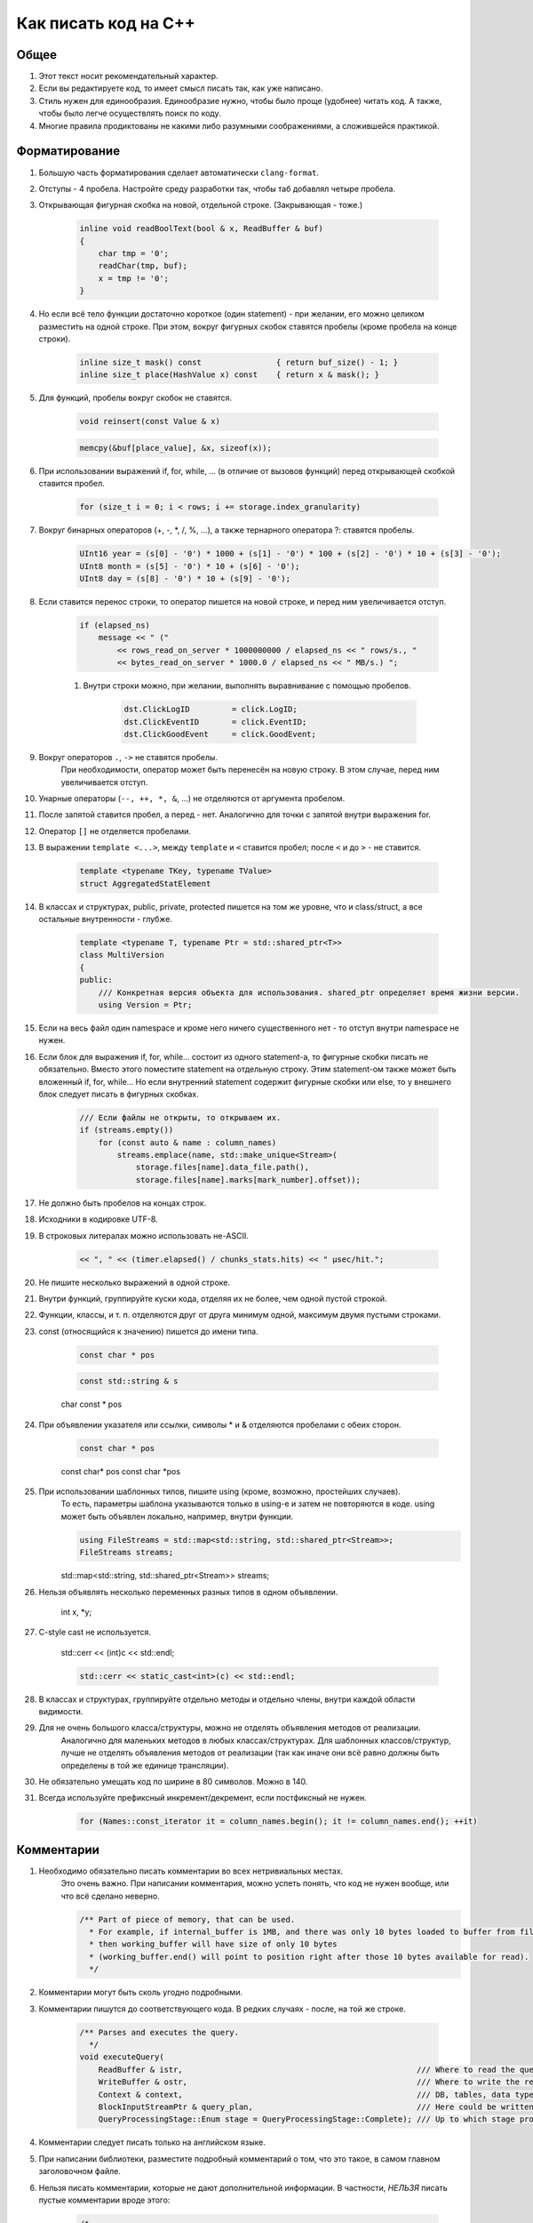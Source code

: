 ..  role:: strike
    :class: strike

Как писать код на C++
=====================

Общее
-----

#. Этот текст носит рекомендательный характер.
#. Если вы редактируете код, то имеет смысл писать так, как уже написано.
#. Стиль нужен для единообразия. Единообразие нужно, чтобы было проще (удобнее) читать код. А также, чтобы было легче осуществлять поиск по коду.
#. Многие правила продиктованы не какими либо разумными соображениями, а сложившейся практикой.

Форматирование
--------------

#. Большую часть форматирования сделает автоматически ``clang-format``.
#. Отступы - 4 пробела. Настройте среду разработки так, чтобы таб добавлял четыре пробела.
#. Открывающая фигурная скобка на новой, отдельной строке. (Закрывающая - тоже.)

    .. code-block:: cpp

        inline void readBoolText(bool & x, ReadBuffer & buf)
        {
            char tmp = '0';
            readChar(tmp, buf);
            x = tmp != '0';
        }


#. Но если всё тело функции достаточно короткое (один statement) - при желании, его можно целиком разместить на одной строке. При этом, вокруг фигурных скобок ставятся пробелы (кроме пробела на конце строки).

    .. code-block:: cpp

        inline size_t mask() const                { return buf_size() - 1; }
        inline size_t place(HashValue x) const    { return x & mask(); }


#. Для функций, пробелы вокруг скобок не ставятся.

    .. code-block:: cpp

        void reinsert(const Value & x)

    .. code-block:: cpp

        memcpy(&buf[place_value], &x, sizeof(x));


#. При использовании выражений if, for, while, ... (в отличие от вызовов функций) перед открывающей скобкой ставится пробел.

    .. code-block:: cpp

        for (size_t i = 0; i < rows; i += storage.index_granularity)

#. Вокруг бинарных операторов (+, -, \*, /, %, ...), а также тернарного оператора ?: ставятся пробелы.

    .. code-block:: cpp

        UInt16 year = (s[0] - '0') * 1000 + (s[1] - '0') * 100 + (s[2] - '0') * 10 + (s[3] - '0');
        UInt8 month = (s[5] - '0') * 10 + (s[6] - '0');
        UInt8 day = (s[8] - '0') * 10 + (s[9] - '0');


#. Если ставится перенос строки, то оператор пишется на новой строке, и перед ним увеличивается отступ.

    .. code-block:: cpp

        if (elapsed_ns)
            message << " ("
                << rows_read_on_server * 1000000000 / elapsed_ns << " rows/s., "
                << bytes_read_on_server * 1000.0 / elapsed_ns << " MB/s.) ";

    #. Внутри строки можно, при желании, выполнять выравнивание с помощью пробелов.

        .. code-block:: cpp

            dst.ClickLogID         = click.LogID;
            dst.ClickEventID       = click.EventID;
            dst.ClickGoodEvent     = click.GoodEvent;


#. Вокруг операторов ``.``, ``->`` не ставятся пробелы.
    При необходимости, оператор может быть перенесён на новую строку. В этом случае, перед ним увеличивается отступ.

#. Унарные операторы (``--, ++, *, &``, ...) не отделяются от аргумента пробелом.

#. После запятой ставится пробел, а перед - нет. Аналогично для точки с запятой внутри выражения for.

#. Оператор ``[]`` не отделяется пробелами.

#. В выражении ``template <...>``, между ``template`` и ``<`` ставится пробел; после ``<`` и до ``>`` - не ставится.

    .. code-block:: cpp

        template <typename TKey, typename TValue>
        struct AggregatedStatElement


#. В классах и структурах, public, private, protected пишется на том же уровне, что и class/struct, а все остальные внутренности - глубже.

    .. code-block:: cpp

        template <typename T, typename Ptr = std::shared_ptr<T>>
        class MultiVersion
        {
        public:
            /// Конкретная версия объекта для использования. shared_ptr определяет время жизни версии.
            using Version = Ptr;


#. Если на весь файл один namespace и кроме него ничего существенного нет - то отступ внутри namespace не нужен.

#. Если блок для выражения if, for, while... состоит из одного statement-а, то фигурные скобки писать не обязательно. Вместо этого поместите statement на отдельную строку. Этим statement-ом также может быть вложенный if, for, while... Но если внутренний statement содержит фигурные скобки или else, то у внешнего блок следует писать в фигурных скобках.

    .. code-block:: cpp

        /// Если файлы не открыты, то открываем их.
        if (streams.empty())
            for (const auto & name : column_names)
                streams.emplace(name, std::make_unique<Stream>(
                    storage.files[name].data_file.path(),
                    storage.files[name].marks[mark_number].offset));

#. Не должно быть пробелов на концах строк.

#. Исходники в кодировке UTF-8.

#. В строковых литералах можно использовать не-ASCII.

    .. code-block:: cpp

        << ", " << (timer.elapsed() / chunks_stats.hits) << " μsec/hit.";


#. Не пишите несколько выражений в одной строке.

#. Внутри функций, группируйте куски кода, отделяя их не более, чем одной пустой строкой.

#. Функции, классы, и т. п. отделяются друг от друга минимум одной, максимум двумя пустыми строками.

#. const (относящийся к значению) пишется до имени типа.

    .. code-block:: cpp

        const char * pos

    .. code-block:: cpp

        const std::string & s

    :strike:`char const * pos`

#. При объявлении указателя или ссылки, символы \* и & отделяются пробелами с обеих сторон.

    .. code-block:: cpp

        const char * pos

    :strike:`const char\* pos`
    :strike:`const char \*pos`

#. При использовании шаблонных типов, пишите using (кроме, возможно, простейших случаев).
    То есть, параметры шаблона указываются только в using-е и затем не повторяются в коде.
    using может быть объявлен локально, например, внутри функции.

    .. code-block:: cpp

        using FileStreams = std::map<std::string, std::shared_ptr<Stream>>;
        FileStreams streams;

    :strike:`std::map<std::string, std::shared_ptr<Stream>> streams;`

#. Нельзя объявлять несколько переменных разных типов в одном объявлении.

    :strike:`int x, *y;`

#. C-style cast не используется.

    :strike:`std::cerr << (int)c << std::endl;`

    .. code-block:: cpp

        std::cerr << static_cast<int>(c) << std::endl;


#. В классах и структурах, группируйте отдельно методы и отдельно члены, внутри каждой области видимости.

#. Для не очень большого класса/структуры, можно не отделять объявления методов от реализации.
    Аналогично для маленьких методов в любых классах/структурах.
    Для шаблонных классов/структур, лучше не отделять объявления методов от реализации (так как иначе они всё равно должны быть определены в той же единице трансляции).

#. Не обязательно умещать код по ширине в 80 символов. Можно в 140.

#. Всегда используйте префиксный инкремент/декремент, если постфиксный не нужен.

    .. code-block:: cpp

        for (Names::const_iterator it = column_names.begin(); it != column_names.end(); ++it)


Комментарии
-----------

#. Необходимо обязательно писать комментарии во всех нетривиальных местах.
    Это очень важно. При написании комментария, можно успеть понять, что код не нужен вообще, или что всё сделано неверно.

    .. code-block:: cpp

        /** Part of piece of memory, that can be used.
          * For example, if internal_buffer is 1MB, and there was only 10 bytes loaded to buffer from file for reading,
          * then working_buffer will have size of only 10 bytes
          * (working_buffer.end() will point to position right after those 10 bytes available for read).
          */


#. Комментарии могут быть сколь угодно подробными.

#. Комментарии пишутся до соответствующего кода. В редких случаях - после, на той же строке.

    .. code-block:: text

        /** Parses and executes the query.
          */
        void executeQuery(
            ReadBuffer & istr,                                                  /// Where to read the query from (and data for INSERT, if applicable)
            WriteBuffer & ostr,                                                 /// Where to write the result
            Context & context,                                                  /// DB, tables, data types, engines, functions, aggregate functions...
            BlockInputStreamPtr & query_plan,                                   /// Here could be written the description on how query was executed
            QueryProcessingStage::Enum stage = QueryProcessingStage::Complete); /// Up to which stage process the SELECT query

#. Комментарии следует писать только на английском языке.

#. При написании библиотеки, разместите подробный комментарий о том, что это такое, в самом главном заголовочном файле.

#. Нельзя писать комментарии, которые не дают дополнительной информации. В частности, *НЕЛЬЗЯ* писать пустые комментарии вроде этого:

    .. code-block:: cpp

          /*
           * Procedure Name:
           * Original procedure name:
           * Author:
           * Date of creation:
           * Dates of modification:
           * Modification authors:
           * Original file name:
           * Purpose:
           * Intent:
           * Designation:
           * Classes used:
           * Constants:
           * Local variables:
           * Parameters:
           * Date of creation:
           * Purpose:
           */

    (пример взят отсюда: http://home.tamk.fi/~jaalto/course/coding-style/doc/unmaintainable-code/)

#. Нельзя писать мусорные комментарии (автор, дата создания...) в начале каждого файла.

#. Однострочные комментарии начинаются с трёх слешей: ``///``, многострочные - с ``/**``. Такие комментарии считаются «документрующими».
    Замечание: такие комментарии могут использоваться для генерации документации с помощью Doxygen. Но, фактически, Doxygen не используется, так как для навигации по коду гораздо удобне использовать возможности IDE.

#. В начале и конце многострочного комментария, не должно быть пустых строк (кроме строки, на которой закрывается многострочный комментарий).

#. Для закомментированных кусков кода, используются обычные, не «документирующие» комментарии.
    Удаляйте закомментированные куски кода перед коммитом.

#. Не нужно писать нецензурную брань в комментариях или коде.

#. Не нужно писать в комментариях слишком много восклицательных знаков или знаков вопроса, или выделять слишком много слов большими буквами.
    :strike:`/// WHAT THE FAIL???`

#. Не нужно составлять из комментариев строки-разделители.
    :strike:`/*******************************************************/`

#. Не нужно писать в комментарии диалог (лучше сказать устно).
    :strike:`/// Зачем ты сделал эту фигню?`

#. Не нужно писать комментарий в конце блока о том, что представлял собой этот блок.
    :strike:`} /// for`


Имена
-----

#. Имена переменных и членов класса - маленькими буквами с подчёркиванием.

    .. code-block:: cpp

        size_t max_block_size;

#. Имена функций (методов) - camelCase с маленькой буквы.

    .. code-block:: cpp

        std::string getName() const override { return "Memory"; }

#. Имена классов (структур) - CamelCase с большой буквы. Префиксы кроме I для интерфейсов - не используются.

    .. code-block:: cpp

        class StorageMemory : public IStorage


#. Имена using-ов - также, как классов, либо можно добавить _t на конце.

#. Имена типов - параметров шаблонов: в простых случаях - T; T, U; T1, T2.
    В более сложных случаях - либо также, как имена классов, либо можно добавить в начало букву T.

    .. code-block:: cpp

        template <typename TKey, typename TValue>
        struct AggregatedStatElement

#. Имена констант - параметров шаблонов: либо также, как имена переменных, либо N - в простом случае.

    .. code-block:: cpp

        template <bool without_www>
        struct ExtractDomain

#. Для абстрактных классов (интерфейсов) можно добавить в начало имени букву I.

    .. code-block:: cpp

        class IBlockInputStream

#. Если переменная используется достаточно локально, то можно использовать короткое имя.
    В остальных случаях - используйте достаточно подробное имя, описывающее смысл.

    .. code-block:: cpp

        bool info_successfully_loaded = false;


#. define-ы - ALL_CAPS с подчёркиванием. Глобальные константы - тоже.

    .. code-block:: cpp

        #define MAX_SRC_TABLE_NAMES_TO_STORE 1000

#. Имена файлов с кодом называйте по стилю соответственно тому, что в них находится.
    Если в файле находится один класс - назовите файл, как класс - в CamelCase.
    Если в файле находится одна функция - назовите файл, как функцию - в camelCase.

#. Если имя содержит сокращение, то:
    * для имён переменных, всё сокращение пишется маленькими буквами;
        ``mysql_connection``
        :strike:`mySQL_connection`

    * для имён классов и функций, сохраняются большие буквы в сокращении.
        ``MySQLConnection``
        :strike:`MySqlConnection`

#. Параметры конструктора, использующиеся сразу же для инициализации соответствующих членов класса, следует назвать также, как и члены класса, добавив подчёркивание в конец.

    .. code-block:: cpp

        FileQueueProcessor(
            const std::string & path_,
            const std::string & prefix_,
            std::shared_ptr<FileHandler> handler_)
            : path(path_),
            prefix(prefix_),
            handler(handler_),
            log(&Logger::get("FileQueueProcessor"))
        {
        }

    Также можно называть параметры конструктора так же, как и члены класса (не добавлять подчёркивание), но только если этот параметр не используется в теле конструктора.

#. Именование локальных переменных и членов класса никак не отличается (никакие префиксы не нужны).
    ``timer``
    :strike:`m_timer`

#. Константы в enum-е - CamelCase с большой буквы. Также допустимо ALL_CAPS. Если enum не локален, то используйте enum class.

    .. code-block:: cpp

        enum class CompressionMethod
        {
            QuickLZ = 0,
            LZ4     = 1,
        };

#. Все имена - по английски. Транслит с русского использовать нельзя.
    :strike:`Stroka`

#. Сокращения (из нескольких букв разных слов) в именах можно использовать только если они являются общепринятыми (если для сокращения можно найти расшифровку в английской википедии или сделав поисковый запрос).
    ``AST`` ``SQL``
    :strike:`NVDH (что-то неведомое)`
    Сокращения в виде обрезанного слова можно использовать, только если такое сокращение является широко используемым.
    Впрочем, сокращения также можно использовать, если расшифровка находится рядом в комментарии.

#. Имена файлов с исходниками на C++ должны иметь расширение только .cpp. Заголовочные файлы - только .h.
    :strike:`.hpp` :strike:`.cc` :strike:`.C` :strike:`.inl`
    Можно ``.inl.h``, но не :strike:`.h.inl:strike:`


Как писать код
--------------

#. Управление памятью.
    Ручное освобождение памяти (delete) можно использовать только в библиотечном коде.
    В свою очередь, в библиотечном коде, оператор delete можно использовать только в деструкторах.
    В прикладном коде следует делать так, что память освобождается каким-либо объектом, который владеет ей.
    Примеры:
    * проще всего разместить объект на стеке, или сделать его членом другого класса.
    * для большого количества маленьких объектов используйте контейнеры.
    * для автоматического освобождения маленького количества объектов, выделенных на куче, используйте shared_ptr/unique_ptr.

#. Управление ресурсами.
    Используйте RAII и см. пункт выше.

#. Обработка ошибок.
    Используйте исключения. В большинстве случаев, нужно только кидать исключения, а ловить - не нужно (потому что RAII).
    В программах offline обработки данных, зачастую, можно не ловить исключения.
    В серверах, обрабатывающих пользовательские запросы, как правило, достаточно ловить исключения на самом верху обработчика соединения.
    В функциях потока, следует ловить и запоминать все исключения, чтобы выкинуть их в основном потоке после join.

    .. code-block:: cpp

        /// Если вычислений ещё не было - вычислим первый блок синхронно
        if (!started)
        {
            calculate();
            started = true;
        }
        else    /// Если вычисления уже идут - подождём результата
            pool.wait();

        if (exception)
            exception->rethrow();

    Ни в коем случае не «проглатывайте» исключения без разбора. Ни в коем случае, не превращайте все исключения без разбора в сообщения в логе.
    :strike:`catch (...) {}`
    Если вам нужно проигнорировать какие-то исключения, то игнорируйте только конкретные, а остальные - кидайте обратно.

    .. code-block:: cpp

        catch (const DB::Exception & e)
        {
            if (e.code() == ErrorCodes::UNKNOWN_AGGREGATE_FUNCTION)
                return nullptr;
            else
                throw;
        }

    При использовании функций, использующих коды возврата или errno - проверяйте результат и кидайте исключение.

    .. code-block:: cpp

        if (0 != close(fd))
            throwFromErrno("Cannot close file " + file_name, ErrorCodes::CANNOT_CLOSE_FILE);

    assert-ы не используются.

#. Типы исключений.
    В прикладном коде не требуется использовать сложную иерархию исключений. Желательно, чтобы текст исключения был понятен системному администратору.

#. Исключения, вылетающие из деструкторов.
    Использовать не рекомендуется, но допустимо.
    Используйте следующие варианты:
    * Сделайте функцию (done() или finalize()), которая позволяет заранее выполнить всю работу, в процессе которой может возникнуть исключение. Если эта функция была вызвана, то затем в деструкторе не должно возникать исключений.
    * Слишком сложную работу (например, отправку данных по сети) можно вообще не делать в деструкторе, рассчитывая, что пользователь заранее позовёт метод для завершения работы.
    * Если в деструкторе возникло исключение, желательно не "проглатывать" его, а вывести информацию в лог (если в этом месте доступен логгер).
    * В простых программах, если соответствующие исключения не ловятся, и приводят к завершению работы с записью информации в лог, можно не беспокоиться об исключениях, вылетающих из деструкторов, так как вызов std::terminate (в случае noexcept по умолчанию в C++11), является приемлимым способом обработки исключения.

#. Отдельные блоки кода.
    Внутри одной функции, можно создать отдельный блок кода, для того, чтобы сделать некоторые переменные локальными в нём, и для того, чтобы соответствующие деструкторы были вызваны при выходе из блока.

    .. code-block:: cpp

        Block block = data.in->read();

        {
            std::lock_guard<std::mutex> lock(mutex);
            data.ready = true;
            data.block = block;
        }

        ready_any.set();

#. Многопоточность.
    В программах offline обработки данных:
    * cначала добейтесь более-менее максимальной производительности на одном процессорном ядре;
    * потом можно распараллеливать код, но только если есть необходимость.
    В программах - серверах:
    * используйте пул потоков для обработки запросов;
    * на данный момент, у нас не было задач, в которых была бы необходимость использовать userspace context switching.
    Fork для распараллеливания не используется.

#. Синхронизация потоков.
    Часто можно сделать так, чтобы отдельные потоки писали данные в разные ячейки памяти (лучше - в разные кэш-линии), и не использовать синхронизацию потоков (кроме joinAll).
    Если синхронизация нужна, то в большинстве случаев, достаточно использовать mutex под lock_guard-ом.
    В остальных случаях, используйте системные примитивы синхронизации. Не используйте busy wait.
    Атомарные операции можно использовать только в простейших случаях.
    Не нужно писать самостоятельно lock-free структуры данных, если вы не являетесь экспертом.

#. Ссылки и указатели.
    В большинстве случаев, предпочитайте ссылки.

#. const.
    Используйте константные ссылки, указатели на константу, const_iterator, константные методы.
    Считайте, что const - вариант написания «по умолчанию», а отсутствие const - только при необходимости.
    Для переменных, передающихся по значению, использовать const обычно не имеет смысла.

#. unsigned.
    Используйте unsigned, если нужно.

#. Числовые типы.
    Используйте типы UInt8, UInt16, UInt32, UInt64, Int8, Int16, Int32, Int64, а также size_t, ssize_t, ptrdiff_t.
    Не используйте для чисел типы signed/unsigned long, long long, short; signed char, unsigned char, а также char.

#. Передача аргументов.
    Сложные значения передавайте по ссылке (включая std::string).
    Если функция захватывает владение объектом, созданным на куче, то сделайте типом аргумента shared_ptr или unique_ptr.

#. Возврат значений.
    В большинстве случаев, просто возвращайте значение с помощью return. Не пишите :strike:`return std::move(res)`.
    Если внутри функции создаётся объект на куче и отдаётся наружу, то возвращайте shared_ptr или unique_ptr.
    В некоторых редких случаях, может потребоваться возвращать значение через аргумент функции. В этом случае, аргументом будет ссылка.

    .. code-block:: cpp

        using AggregateFunctionPtr = std::shared_ptr<IAggregateFunction>;

        /** Позволяет создать агрегатную функцию по её имени.
          */
        class AggregateFunctionFactory
        {
        public:
            AggregateFunctionFactory();
            AggregateFunctionPtr get(const String & name, const DataTypes & argument_types) const;

#. namespace.
    Для прикладного кода отдельный namespace использовать не нужно.
    Для маленьких библиотек - не требуется.
    Для не совсем маленьких библиотек - поместите всё в namespace.
    Внутри библиотеки в .h файле можно использовать namespace detail для деталей реализации, не нужных прикладному коду.
    В .cpp файле можно использовать static или анонимный namespace для скрытия символов.
    Также, namespace можно использовать для enum, чтобы соответствующие имена не попали во внешний namespace (но лучше использовать enum class).

#. Отложенная инициализация.
    Обычно, если для инициализации требуются аргументы, то не пишите конструктор по умопчанию.
    Если потом вам потребовалась отложенная инициализация, то вы можете дописать конструктор по умолчанию (который создаст объект с некорректным состоянием). Или, для небольшого количества объектов, можно использовать shared_ptr/unique_ptr.

    .. code-block:: cpp

        Loader(DB::Connection * connection_, const std::string & query, size_t max_block_size_);

        /// Для отложенной инициализации
        Loader() {}

#. Виртуальные функции.
    Если класс не предназначен для полиморфного использования, то не нужно делать функции виртуальными зря. Это относится и к деструктору.

#. Кодировки.
    Везде используется UTF-8. Используется ``std::string``, ``char *``. Не используется ``std::wstring``, ``wchar_t``.

#. Логгирование.
    См. примеры везде в коде.
    Перед коммитом, удалите всё бессмысленное и отладочное логгирование, и другие виды отладочного вывода.
    Не должно быть логгирования на каждую итерацию внутреннего цикла, даже уровня Trace.
    При любом уровне логгирования, логи должно быть возможно читать.
    Логгирование следует использовать, в основном, только в прикладном коде.
    Сообщения в логе должны быть написаны на английском языке.
    Желательно, чтобы лог был понятен системному администратору.
    Не нужно писать ругательства в лог.
    В логе используется кодировка UTF-8. Изредка можно использовать в логе не-ASCII символы.

#. Ввод-вывод.
    Во внутренних циклах (в критичных по производительности участках программы) нельзя использовать iostreams (в том числе, ни в коем случае не используйте stringstream).
    Вместо этого используйте библиотеку DB/IO.

#. Дата и время.
    См. библиотеку DateLUT.

#. include.
    В заголовочном файле используется только ``#pragma once``, а include guard-ы писать не нужно.

#. using.
    using namespace не используется.
    using что-то конкретное - можно. Лучше локально - внутри класса или функции.

#. Не нужно использовать trailing return type для функций, если в этом нет необходимости.
    :strike:`auto f() -> void;`

#. Не нужно объявлять и инициализировать переменные так:
    :strike:`auto s = std::string{"Hello"};`
    Надо так:
    ``std::string s = "Hello";``
    ``std::string s{"Hello"};``

#. Для виртуальных функций, пишите virtual в базовом классе, а в классах-наследниках, пишите override и не пишите virtual.


Неиспользуемые возможности языка C++
------------------------------------

#. Виртуальное наследование не используется.

#. Спецификаторы исключений из C++03 не используются.

#. Function try block не используется, за исключением функции main в тестах.


Платформа
---------

#. Мы пишем некроссплатформенный код (под конкретную платформу).
    Хотя, при прочих равных условиях, предпочитается более-менее кроссплатформенный или легко портируемый код.

#. Язык - C++17. Возможно использование расширений GNU при необходимости.

#. Компилятор - gcc. На данный момент (апрель 2017), код собирается версией 6.3. (Также код может быть собран clang 4)
    Используется стандартная библиотека от gcc.

#. ОС - Linux Ubuntu, не более старая, чем Precise.

#. Код пишется под процессор с архитектурой x86_64.
    Набор инструкций - минимальный поддерживаемый среди наших серверов. Сейчас это - SSE4.2.

#. Используются флаги компиляции ``-Wall -Werror``.

#. Используется статическая линковка со всеми библиотеками кроме тех, которые трудно подключить статически (см. вывод команды ldd).

#. Код разрабатывается и отлаживается с релизными параметрами сборки.


Инструментарий
--------------

#. Хорошая среда разработки - KDevelop.

#. Для отладки используется gdb, valgrind (memcheck), strace, -fsanitize=..., tcmalloc_minimal_debug.

#. Для профилирования используется Linux Perf, valgrind (callgrind), strace -cf.

#. Исходники в Git.

#. Сборка с помощью CMake.

#. Программы выкладываются с помощью deb пакетов.

#. Коммиты в master не должны ломать сборку проекта.
    А работоспособность собранных программ гарантируется только для отдельных ревизий.

#. Коммитьте как можно чаще, в том числе и не рабочий код.
    Для этого следует использовать бранчи.
    Если ваш код в master-е ещё не собирается, перед push-ем - исключите его из сборки;
    также вы будете должны его доработать или удалить в течение нескольких дней.

#. Для нетривиальных изменений, используются бранчи. Следует загружать бранчи на сервер.

#. Ненужный код удаляется из исходников.


Библиотеки
----------

#. Используются стандартная библиотека C++14 (допустимо использовать experimental расширения) а также фреймворки boost, Poco.

#. При необходимости, можно использовать любые известные библиотеки, доступные в ОС из пакетов.
    Если есть хорошее готовое решение, то оно используется, даже если для этого придётся установить ещё одну библиотеку.
    (Но будьте готовы к тому, что иногда вам придётся выкидывать плохие библиотеки из кода.)

#. Если в пакетах нет нужной библиотеки, или её версия достаточно старая, или если она собрана не так, как нужно, то можно использовать библиотеку, устанавливаемую не из пакетов.

#. Если библиотека достаточно маленькая и у неё нет своей системы сборки, то следует включить её файлы в проект, в директорию contrib.

#. Предпочтение всегда отдаётся уже использующимся библиотекам.


Общее
-----

#. Пишите как можно меньше кода.

#. Пробуйте самое простое решение.

#. Не нужно писать код, если вы ещё не знаете, что будет делать ваша программа, и как будет работать её внутренний цикл.

#. В простейших случаях, используйте using вместо классов/структур.

#. Если есть возможность - не пишите конструкторы копирования, операторы присваивания, деструктор (кроме виртуального, если класс содержит хотя бы одну виртуальную функцию), move-конструкторы и move-присваивания. То есть, чтобы соответствущие функции, генерируемые компилятором, работали правильно. Можно использовать default.

#. Приветствуется упрощение и уменьшение объёма кода.


Дополнительно
-------------

#. Явное указание std:: для типов из stddef.h.
    Рекомендуется не указывать. То есть, рекомендуется писать size_t вместо std::size_t - потому что это короче.
    Но при желании, вы можете всё-таки приписать std:: - такой вариант тоже допустим.

#. Явное указание std:: для функций из стандартной библиотеки C.
    Не рекомендуется. То есть, пишите memcpy вместо std::memcpy.
    Причина - существуют похожие нестандартные функции, например, memmem. Мы можем использовать и изредка используем эти функции. Эти функции отсутствуют в namespace std.
    Если вы везде напишете std::memcpy вместо memcpy, то будет неудобно смотреться memmem без std::.
    Тем не менее, указывать std:: тоже допустимо, если так больше нравится.

#. Использование функций из C при наличии аналогов в стандартной библиотеке C++.
    Допустимо, если это использование эффективнее.
    Для примера, для копирования длинных кусков памяти, используйте memcpy вместо std::copy.

#. Перенос длинных аргументов функций.
    Допустимо использовать любой стиль переноса, похожий на приведённые ниже:

    .. code-block:: cpp

        function(
            T1 x1,
            T2 x2)

    .. code-block:: cpp

        function(
            size_t left, size_t right,
            const & RangesInDataParts ranges,
            size_t limit)

    .. code-block:: cpp

        function(size_t left, size_t right,
            const & RangesInDataParts ranges,
            size_t limit)

    .. code-block:: cpp

        function(size_t left, size_t right,
                const & RangesInDataParts ranges,
                size_t limit)

    .. code-block:: cpp

        function(
                size_t left,
                size_t right,
                const & RangesInDataParts ranges,
                size_t limit)
